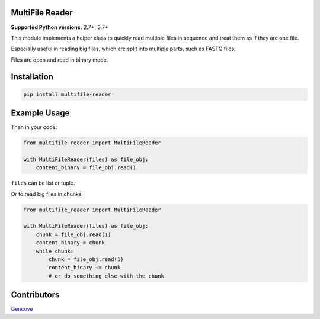 MultiFile Reader
----------------

**Supported Python versions:** 2.7+, 3.7+

This module implements a helper class to quickly read multiple files in sequence
and treat them as if they are one file.

Especially useful in reading big files, which are split into multiple parts, such as FASTQ files.

Files are open and read in binary mode.


Installation
------------

.. code:: sh

    pip install multifile-reader


Example Usage
-------------

Then in your code:

.. code:: python

    from multifile_reader import MultiFileReader

    with MultiFileReader(files) as file_obj:
        content_binary = file_obj.read()


``files`` can be list or tuple.

Or to read big files in chunks:

.. code:: python

    from multifile_reader import MultiFileReader

    with MultiFileReader(files) as file_obj:
        chunk = file_obj.read(1)
        content_binary = chunk
        while chunk:
            chunk = file_obj.read(1)
            content_binary += chunk
            # or do something else with the chunk


Contributors
------------

Gencove_

.. _Gencove: https://gencove.com/
